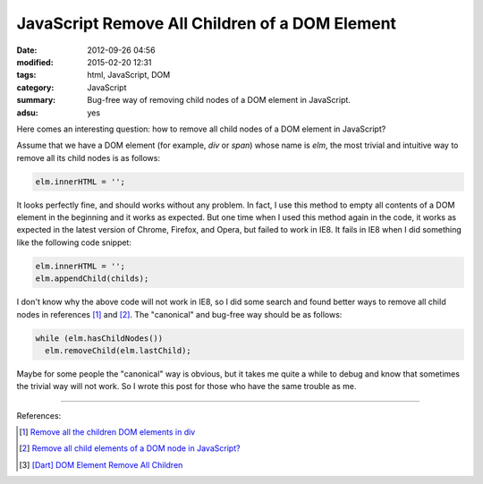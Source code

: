 JavaScript Remove All Children of a DOM Element
###############################################

:date: 2012-09-26 04:56
:modified: 2015-02-20 12:31
:tags: html, JavaScript, DOM
:category: JavaScript
:summary: Bug-free way of removing child nodes of a DOM element in JavaScript.
:adsu: yes


Here comes an interesting question: how to remove all child nodes of a DOM
element in JavaScript?

Assume that we have a DOM element (for example, *div* or *span*) whose name is
*elm*, the most trivial and intuitive way to remove all its child nodes is as
follows:

.. code-block:: javascript

  elm.innerHTML = '';

It looks perfectly fine, and should works without any problem. In fact, I use
this method to empty all contents of a DOM element in the beginning and it works
as expected. But one time when I used this method again in the code, it works as
expected in the latest version of Chrome, Firefox, and Opera, but failed to work
in IE8. It fails in IE8 when I did something like the following code snippet:

.. code-block:: javascript

  elm.innerHTML = '';
  elm.appendChild(childs);

I don't know why the above code will not work in IE8, so I did some search and
found better ways to remove all child nodes in references [1]_ and [2]_. The
"canonical" and bug-free way should be as follows:

.. code-block:: javascript

  while (elm.hasChildNodes())
    elm.removeChild(elm.lastChild);

Maybe for some people the "canonical" way is obvious, but it takes me quite a
while to debug and know that sometimes the trivial way will not work. So I wrote
this post for those who have the same trouble as me.

.. adsu:: 2

----

References:

.. [1] `Remove all the children DOM elements in div <http://stackoverflow.com/questions/683366/remove-all-the-children-dom-elements-in-div>`_

.. [2] `Remove all child elements of a DOM node in JavaScript? <http://stackoverflow.com/questions/3955229/remove-all-child-elements-of-a-dom-node-in-javascript>`_

.. [3] `[Dart] DOM Element Remove All Children <{filename}../../../2014/01/31/dart-element-remove-all-children%en.rst>`_
